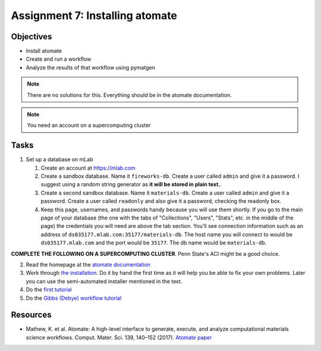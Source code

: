 ================================
Assignment 7: Installing atomate
================================

Objectives
==========
* Install atomate
* Create and run a workflow
* Analyze the results of that workflow using pymatgen

.. note:: There are no solutions for this. Everything should be in the atomate documentation.

.. note:: You need an account on a supercomputing cluster

Tasks
=====

1. Set up a database on mLab

   1. Create an account at https://mlab.com
   2. Create a sandbox database. Name it ``fireworks-db``. Create a user called ``admin`` and give it a password. I suggest using a random string generator as **it will be stored in plain text.**.
   3. Create a second sandbox database. Name it ``materials-db``. Create a user called ``admin`` and give it a password. Create a user called ``readonly`` and also give it a password, checking the readonly box.
   4. Keep this page, usernames, and passwords handy because you will use them shortly. If you go to the main page of your database (the one with the tabs of "Collections", "Users", "Stats", etc. in the middle of the page) the credentials you will need are above the tab section. You'll see connection information such as an address of ``ds035177.mlab.com:35177/materials-db``. The host name you will connect to would be ``ds035177.mlab.com`` and the port would be ``35177``. The db name would be ``materials-db``. 

**COMPLETE THE FOLLOWING ON A SUPERCOMPUTING CLUSTER**. Penn State's ACI might be a good choice.

2. Read the homepage at the `atomate documentation <https://hackingmaterials.github.io/atomate/index.html>`_
3. Work through `the installation <https://hackingmaterials.github.io/atomate/installation.html>`_. Do it by hand the first time as it will help you be able to fix your own problems. Later you can use the semi-automated installer mentioned in the text.
4. Do the `first tutorial <https://hackingmaterials.github.io/atomate/running_workflows.html>`_
5. Do the `Gibbs (Debye) workflow tutorial <https://hackingmaterials.github.io/atomate/gibbs_workflow_tutorial.html>`_

.. _resources:

Resources
=========
- Mathew, K. et al. Atomate: A high-level interface to generate, execute, and analyze computational materials science workflows. Comput. Mater. Sci. 139, 140–152 (2017). `Atomate paper <https://doi.org/10.1016/j.commatsci.2017.07.030>`_


